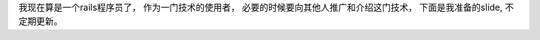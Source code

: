 我现在算是一个rails程序员了， 作为一门技术的使用者， 必要的时候要向其他人推广和介绍这门技术， 下面是我准备的slide, 不定期更新。

.. raw:

    <iframe src="https://docs.google.com/presentation/embed?id=19UHGrYkOOC_Ya8O1GEfGwKNtnUWzZgT2xoqPUPjwAb8&start=false&loop=false&delayms=3000" frameborder="0" width="960" height="749" allowfullscreen="true" mozallowfullscreen="true" webkitallowfullscreen="true"></iframe>
